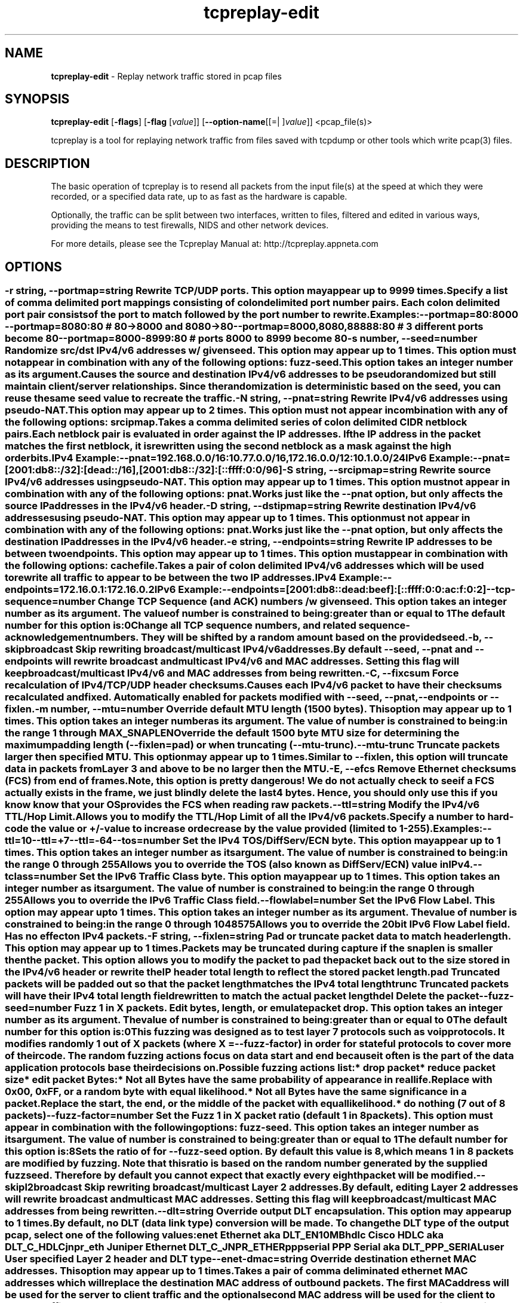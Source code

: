 .de1 NOP
.  it 1 an-trap
.  if \\n[.$] \,\\$*\/
..
.ie t \
.ds B-Font [CB]
.ds I-Font [CI]
.ds R-Font [CR]
.el \
.ds B-Font B
.ds I-Font I
.ds R-Font R
.TH tcpreplay-edit 1 "01 May 2021" "tcpreplay" "User Commands"
.\"
.\" DO NOT EDIT THIS FILE (in-mem file)
.\"
.\" It has been AutoGen-ed
.\" From the definitions tcpreplay_opts.def
.\" and the template file agman-cmd.tpl
.SH NAME
\f\*[B-Font]tcpreplay-edit\fP
\- Replay network traffic stored in pcap files
.SH SYNOPSIS
\f\*[B-Font]tcpreplay-edit\fP
.\" Mixture of short (flag) options and long options
[\f\*[B-Font]\-flags\f[]]
[\f\*[B-Font]\-flag\f[] [\f\*[I-Font]value\f[]]]
[\f\*[B-Font]\-\-option-name\f[][[=| ]\f\*[I-Font]value\f[]]]
<pcap_file(s)>
.sp \n(Ppu
.ne 2

tcpreplay is a tool for replaying network traffic from files saved with
tcpdump or other tools which write pcap(3) files.
.SH "DESCRIPTION"
The basic operation of tcpreplay is to resend  all  packets  from  the
input file(s) at the speed at which they were recorded, or a specified 
data rate, up to as fast as the hardware is capable.
.sp
Optionally, the traffic can be split between two interfaces, written to
files, filtered and edited in various ways, providing the means to test
firewalls, NIDS and other network devices.
.sp
For more details, please see the Tcpreplay Manual at:
http://tcpreplay.appneta.com
.SH "OPTIONS"
.SS ""
.TP
.NOP \f\*[B-Font]\-r\f[] \f\*[I-Font]string\f[], \f\*[B-Font]\-\-portmap\f[]=\f\*[I-Font]string\f[]
Rewrite TCP/UDP ports.
This option may appear up to 9999 times.
.sp
Specify a list of comma delimited port mappings consisting of
colon delimited port number pairs.  Each colon delimited port pair
consists of the port to match followed by the port number to rewrite.
.sp
Examples:
.nf
    \--portmap=80:8000 \--portmap=8080:80    # 80->8000 and 8080->80
    \--portmap=8000,8080,88888:80           # 3 different ports become 80
    \--portmap=8000-8999:80                 # ports 8000 to 8999 become 80
.fi
.TP
.NOP \f\*[B-Font]\-s\f[] \f\*[I-Font]number\f[], \f\*[B-Font]\-\-seed\f[]=\f\*[I-Font]number\f[]
Randomize src/dst IPv4/v6 addresses w/ given seed.
This option may appear up to 1 times.
This option must not appear in combination with any of the following options:
fuzz-seed.
This option takes an integer number as its argument.
.sp
Causes the source and destination IPv4/v6 addresses to be pseudo
randomized but still maintain client/server relationships.
Since the randomization is deterministic based on the seed,
you can reuse the same seed value to recreate the traffic.
.TP
.NOP \f\*[B-Font]\-N\f[] \f\*[I-Font]string\f[], \f\*[B-Font]\-\-pnat\f[]=\f\*[I-Font]string\f[]
Rewrite IPv4/v6 addresses using pseudo-NAT.
This option may appear up to 2 times.
This option must not appear in combination with any of the following options:
srcipmap.
.sp
Takes a comma delimited series of colon delimited CIDR
netblock pairs.  Each netblock pair is evaluated in order against
the IP addresses.  If the IP address in the packet matches the
first netblock, it is rewritten using the second netblock as a
mask against the high order bits.
.sp
IPv4 Example:
.nf
    \--pnat=192.168.0.0/16:10.77.0.0/16,172.16.0.0/12:10.1.0.0/24
.fi
IPv6 Example:
.nf
    \--pnat=[2001:db8::/32]:[dead::/16],[2001:db8::/32]:[::ffff:0:0/96]
.fi
.TP
.NOP \f\*[B-Font]\-S\f[] \f\*[I-Font]string\f[], \f\*[B-Font]\-\-srcipmap\f[]=\f\*[I-Font]string\f[]
Rewrite source IPv4/v6 addresses using pseudo-NAT.
This option may appear up to 1 times.
This option must not appear in combination with any of the following options:
pnat.
.sp
Works just like the \--pnat option, but only affects the source IP
addresses in the IPv4/v6 header.
.TP
.NOP \f\*[B-Font]\-D\f[] \f\*[I-Font]string\f[], \f\*[B-Font]\-\-dstipmap\f[]=\f\*[I-Font]string\f[]
Rewrite destination IPv4/v6 addresses using pseudo-NAT.
This option may appear up to 1 times.
This option must not appear in combination with any of the following options:
pnat.
.sp
Works just like the \--pnat option, but only affects the destination IP
addresses in the IPv4/v6 header.
.TP
.NOP \f\*[B-Font]\-e\f[] \f\*[I-Font]string\f[], \f\*[B-Font]\-\-endpoints\f[]=\f\*[I-Font]string\f[]
Rewrite IP addresses to be between two endpoints.
This option may appear up to 1 times.
This option must appear in combination with the following options:
cachefile.
.sp
Takes a pair of colon delimited IPv4/v6 addresses which will be used to rewrite
all traffic to appear to be between the two IP addresses.
.sp
IPv4 Example:
.nf
    \--endpoints=172.16.0.1:172.16.0.2
.fi
IPv6 Example:
.nf
    \--endpoints=[2001:db8::dead:beef]:[::ffff:0:0:ac:f:0:2]
.fi
.TP
.NOP \f\*[B-Font]\-\-tcp\-sequence\f[]=\f\*[I-Font]number\f[]
Change TCP Sequence (and ACK) numbers /w given seed.
This option takes an integer number as its argument.
The value of
\f\*[I-Font]number\f[]
is constrained to being:
.in +4
.nf
.na
greater than or equal to 1
.fi
.in -4
The default
\f\*[I-Font]number\f[]
for this option is:
.ti +4
 0
.sp
Change all TCP sequence numbers, and related sequence-acknowledgement numbers.
They will be shifted by a random amount based on the provided seed.
.TP
.NOP \f\*[B-Font]\-b\f[], \f\*[B-Font]\-\-skipbroadcast\f[]
Skip rewriting broadcast/multicast IPv4/v6 addresses.
.sp
By default \--seed, \--pnat and \--endpoints will rewrite
broadcast and multicast IPv4/v6 and MAC addresses.	Setting this flag
will keep broadcast/multicast IPv4/v6 and MAC addresses from being rewritten.
.TP
.NOP \f\*[B-Font]\-C\f[], \f\*[B-Font]\-\-fixcsum\f[]
Force recalculation of IPv4/TCP/UDP header checksums.
.sp
Causes each IPv4/v6 packet to have their checksums recalculated and
fixed.  Automatically enabled for packets modified with \fB--seed\fP,
\fB--pnat\fP, \fB--endpoints\fP or \fB--fixlen\fP.
.TP
.NOP \f\*[B-Font]\-m\f[] \f\*[I-Font]number\f[], \f\*[B-Font]\-\-mtu\f[]=\f\*[I-Font]number\f[]
Override default MTU length (1500 bytes).
This option may appear up to 1 times.
This option takes an integer number as its argument.
The value of
\f\*[I-Font]number\f[]
is constrained to being:
.in +4
.nf
.na
in the range  1 through MAX_SNAPLEN
.fi
.in -4
.sp
Override the default 1500 byte MTU size for determining the maximum padding length
(--fixlen=pad) or when truncating (--mtu-trunc).
.TP
.NOP \f\*[B-Font]\-\-mtu\-trunc\f[]
Truncate packets larger then specified MTU.
This option may appear up to 1 times.
.sp
Similar to \--fixlen, this option will truncate data in packets from Layer 3 and above to be
no larger then the MTU.
.TP
.NOP \f\*[B-Font]\-E\f[], \f\*[B-Font]\-\-efcs\f[]
Remove Ethernet checksums (FCS) from end of frames.
.sp
Note, this option is pretty dangerous!  We do not actually check to see if a FCS
actually exists in the frame, we just blindly delete the last 4 bytes.  Hence,
you should only use this if you know know that your OS provides the FCS when
reading raw packets.
.TP
.NOP \f\*[B-Font]\-\-ttl\f[]=\f\*[I-Font]string\f[]
Modify the IPv4/v6 TTL/Hop Limit.
.sp
Allows you to modify the TTL/Hop Limit of all the IPv4/v6 packets.  Specify a number to hard-code
the value or +/-value to increase or decrease by the value provided (limited to 1-255).
.sp
Examples:
.nf
    \--ttl=10
    \--ttl=+7
    \--ttl=-64
.fi
.TP
.NOP \f\*[B-Font]\-\-tos\f[]=\f\*[I-Font]number\f[]
Set the IPv4 TOS/DiffServ/ECN byte.
This option may appear up to 1 times.
This option takes an integer number as its argument.
The value of
\f\*[I-Font]number\f[]
is constrained to being:
.in +4
.nf
.na
in the range  0 through 255
.fi
.in -4
.sp
Allows you to override the TOS (also known as DiffServ/ECN) value in IPv4.
.TP
.NOP \f\*[B-Font]\-\-tclass\f[]=\f\*[I-Font]number\f[]
Set the IPv6 Traffic Class byte.
This option may appear up to 1 times.
This option takes an integer number as its argument.
The value of
\f\*[I-Font]number\f[]
is constrained to being:
.in +4
.nf
.na
in the range  0 through 255
.fi
.in -4
.sp
Allows you to override the IPv6 Traffic Class field.
.TP
.NOP \f\*[B-Font]\-\-flowlabel\f[]=\f\*[I-Font]number\f[]
Set the IPv6 Flow Label.
This option may appear up to 1 times.
This option takes an integer number as its argument.
The value of
\f\*[I-Font]number\f[]
is constrained to being:
.in +4
.nf
.na
in the range  0 through 1048575
.fi
.in -4
.sp
Allows you to override the 20bit IPv6 Flow Label field.  Has no effect on IPv4
packets.
.TP
.NOP \f\*[B-Font]\-F\f[] \f\*[I-Font]string\f[], \f\*[B-Font]\-\-fixlen\f[]=\f\*[I-Font]string\f[]
Pad or truncate packet data to match header length.
This option may appear up to 1 times.
.sp
Packets may be truncated during capture if the snaplen is smaller then the
packet.  This option allows you to modify the packet to pad the packet back
out to the size stored in the IPv4/v6 header or rewrite the IP header total length
to reflect the stored packet length.
.sp 1
\fBpad\fP
Truncated packets will be padded out so that the packet length matches the
IPv4 total length
.sp 1
\fBtrunc\fP
Truncated packets will have their IPv4 total length field rewritten to match
the actual packet length
.sp 1
\fBdel\fP
Delete the packet
.TP
.NOP \f\*[B-Font]\-\-fuzz\-seed\f[]=\f\*[I-Font]number\f[]
Fuzz 1 in X packets. Edit bytes, length, or emulate packet drop.
This option takes an integer number as its argument.
The value of
\f\*[I-Font]number\f[]
is constrained to being:
.in +4
.nf
.na
greater than or equal to 0
.fi
.in -4
The default
\f\*[I-Font]number\f[]
for this option is:
.ti +4
 0
.sp
This fuzzing was designed as to test layer 7 protocols such as voip protocols.
It modifies randomly 1 out of X packets (where X = \fB--fuzz-factor\fP) in order
for stateful protocols to cover more of their code.  The random fuzzing actions
focus on data start and end because it often is the part of the data application
protocols base their decisions on.
.sp
Possible fuzzing actions list:
 * drop packet
 * reduce packet size
 * edit packet Bytes:
   * Not all Bytes have the same probability of appearance in real life.
     Replace with 0x00, 0xFF, or a random byte with equal likelihood.
   * Not all Bytes have the same significance in a packet.
     Replace the start, the end, or the middle of the packet with equal likelihood.
 * do nothing (7 out of 8 packets)
.TP
.NOP \f\*[B-Font]\-\-fuzz\-factor\f[]=\f\*[I-Font]number\f[]
Set the Fuzz 1 in X packet ratio (default 1 in 8 packets).
This option must appear in combination with the following options:
fuzz-seed.
This option takes an integer number as its argument.
The value of
\f\*[I-Font]number\f[]
is constrained to being:
.in +4
.nf
.na
greater than or equal to 1
.fi
.in -4
The default
\f\*[I-Font]number\f[]
for this option is:
.ti +4
 8
.sp
Sets the ratio of for \fB--fuzz-seed\fP option. By default this value is 8,
which means 1 in 8 packets are modified by fuzzing. Note that this ratio is
based on the random number generated by the supplied fuzz seed. Therefore by
default you cannot expect that exactly every eighth packet will be modified.
.TP
.NOP \f\*[B-Font]\-\-skipl2broadcast\f[]
Skip rewriting broadcast/multicast Layer 2 addresses.
.sp
By default, editing Layer 2 addresses will rewrite 
broadcast and multicast MAC addresses.	Setting this flag
will keep broadcast/multicast MAC addresses from being rewritten.
.TP
.NOP \f\*[B-Font]\-\-dlt\f[]=\f\*[I-Font]string\f[]
Override output DLT encapsulation.
This option may appear up to 1 times.
.sp
By default, no DLT (data link type) conversion will be made.  
To change the DLT type of the output pcap, select one of the following values:
.sp 1
\fBenet\fP
Ethernet aka DLT_EN10MB
.sp 1
\fBhdlc\fP
Cisco HDLC aka DLT_C_HDLC
.sp 1
\fBjnpr_eth\fP
Juniper Ethernet DLT_C_JNPR_ETHER
.sp 1
\fBpppserial\fP
PPP Serial aka DLT_PPP_SERIAL
.sp 1
\fBuser\fP
User specified Layer 2 header and DLT type
.br
.TP
.NOP \f\*[B-Font]\-\-enet\-dmac\f[]=\f\*[I-Font]string\f[]
Override destination ethernet MAC addresses.
This option may appear up to 1 times.
.sp
Takes a pair of comma deliminated ethernet MAC addresses which
will replace the destination MAC address of outbound packets.
The first MAC address will be used for the server to client traffic
and the optional second MAC address will be used for the client
to server traffic.
.sp
Example:
.nf
    \--enet-dmac=00:12:13:14:15:16,00:22:33:44:55:66
.fi
.TP
.NOP \f\*[B-Font]\-\-enet\-smac\f[]=\f\*[I-Font]string\f[]
Override source ethernet MAC addresses.
This option may appear up to 1 times.
.sp
Takes a pair of comma deliminated ethernet MAC addresses which
will replace the source MAC address of outbound packets.
The first MAC address will be used for the server to client traffic
and the optional second MAC address will be used for the client 
to server traffic.
.sp
Example:
.nf
    \--enet-smac=00:12:13:14:15:16,00:22:33:44:55:66
.fi
.TP
.NOP \f\*[B-Font]\-\-enet\-subsmac\f[]=\f\*[I-Font]string\f[]
Substitute MAC addresses.
This option may appear up to 9999 times.
.sp
Allows you to rewrite ethernet MAC addresses of packets. It takes
comma delimited pair or MACs address and rewrites all occurrences of
the first MAC with the value of the second MAC.
Example:
.nf
    \--enet-subsmac=00:12:13:14:15:16,00:22:33:44:55:66
.fi
.TP
.NOP \f\*[B-Font]\-\-enet\-mac\-seed\f[]=\f\*[I-Font]number\f[]
Randomize MAC addresses.
This option may appear up to 1 times.
This option must not appear in combination with any of the following options:
enet-smac, enet-dmac, enet-subsmac.
This option takes an integer number as its argument.
.sp
Allows you to randomize ethernet MAC addresses of packets, mostly
like what \fB--seed\fP option does for IPv4/IPv6 addresses.
.TP
.NOP \f\*[B-Font]\-\-enet\-mac\-seed\-keep\-bytes\f[]=\f\*[I-Font]number\f[]
Randomize MAC addresses.
This option may appear up to 1 times.
This option must appear in combination with the following options:
enet-mac-seed.
This option takes an integer number as its argument.
The value of
\f\*[I-Font]number\f[]
is constrained to being:
.in +4
.nf
.na
in the range  1 through 6
.fi
.in -4
.sp
Keep some bytes untouched when usinging \fB--enet-mac-seed\fP option.
.TP
.NOP \f\*[B-Font]\-\-enet\-vlan\f[]=\f\*[I-Font]string\f[]
Specify ethernet 802.1q VLAN tag mode.
This option may appear up to 1 times.
.sp
Allows you to rewrite ethernet frames to add a 802.1q header to standard 802.3
ethernet headers or remove the 802.1q VLAN tag information.
.sp 1
\fBadd\fP
Rewrites the existing 802.3 ethernet header as an 802.1q VLAN header
.sp 1
\fBdel\fP
Rewrites the existing 802.1q VLAN header as an 802.3 ethernet header
.TP
.NOP \f\*[B-Font]\-\-enet\-vlan\-tag\f[]=\f\*[I-Font]number\f[]
Specify the new ethernet 802.1q VLAN tag value.
This option may appear up to 1 times.
This option must appear in combination with the following options:
enet-vlan.
This option takes an integer number as its argument.
The value of
\f\*[I-Font]number\f[]
is constrained to being:
.in +4
.nf
.na
in the range  0 through 4095
.fi
.in -4
.sp
.TP
.NOP \f\*[B-Font]\-\-enet\-vlan\-cfi\f[]=\f\*[I-Font]number\f[]
Specify the ethernet 802.1q VLAN CFI value.
This option may appear up to 1 times.
This option must appear in combination with the following options:
enet-vlan.
This option takes an integer number as its argument.
The value of
\f\*[I-Font]number\f[]
is constrained to being:
.in +4
.nf
.na
in the range  0 through 1
.fi
.in -4
.sp
.TP
.NOP \f\*[B-Font]\-\-enet\-vlan\-pri\f[]=\f\*[I-Font]number\f[]
Specify the ethernet 802.1q VLAN priority.
This option may appear up to 1 times.
This option must appear in combination with the following options:
enet-vlan.
This option takes an integer number as its argument.
The value of
\f\*[I-Font]number\f[]
is constrained to being:
.in +4
.nf
.na
in the range  0 through 7
.fi
.in -4
.sp
.TP
.NOP \f\*[B-Font]\-\-hdlc\-control\f[]=\f\*[I-Font]number\f[]
Specify HDLC control value.
This option may appear up to 1 times.
This option takes an integer number as its argument.
.sp
The Cisco HDLC header has a 1 byte "control" field.  Apparently this should 
always be 0, but if you can use any 1 byte value.
.TP
.NOP \f\*[B-Font]\-\-hdlc\-address\f[]=\f\*[I-Font]number\f[]
Specify HDLC address.
This option may appear up to 1 times.
This option takes an integer number as its argument.
.sp
The Cisco HDLC header has a 1 byte "address" field which has two valid 
values:
.sp 1
\fB0x0F\fP
Unicast
.sp 1
\fB0xBF\fP
Broadcast
.br
You can however specify any single byte value.
.TP
.NOP \f\*[B-Font]\-\-user\-dlt\f[]=\f\*[I-Font]number\f[]
Set output file DLT type.
This option may appear up to 1 times.
This option takes an integer number as its argument.
.sp
Set the DLT value of the output pcap file.
.TP
.NOP \f\*[B-Font]\-\-user\-dlink\f[]=\f\*[I-Font]string\f[]
Rewrite Data-Link layer with user specified data.
This option may appear up to 2 times.
.sp
Provide a series of comma deliminated hex values which will be
used to rewrite or create the Layer 2 header of the packets.
The first instance of this argument will rewrite both server
and client traffic, but if this argument is specified a second
time, it will be used for the client traffic.
.sp
Example:
.nf
    \--user-dlink=01,02,03,04,05,06,00,1A,2B,3C,4D,5E,6F,08,00
.fi
.TP
.NOP \f\*[B-Font]\-d\f[] \f\*[I-Font]number\f[], \f\*[B-Font]\-\-dbug\f[]=\f\*[I-Font]number\f[]
Enable debugging output.
This option may appear up to 1 times.
This option takes an integer number as its argument.
The value of
\f\*[I-Font]number\f[]
is constrained to being:
.in +4
.nf
.na
in the range  0 through 5
.fi
.in -4
The default
\f\*[I-Font]number\f[]
for this option is:
.ti +4
 0
.sp
If configured with \--enable-debug, then you can specify a verbosity 
level for debugging output.  Higher numbers increase verbosity.
.TP
.NOP \f\*[B-Font]\-q\f[], \f\*[B-Font]\-\-quiet\f[]
Quiet mode.
.sp
Print nothing except the statistics at the end of the run
.TP
.NOP \f\*[B-Font]\-T\f[] \f\*[I-Font]string\f[], \f\*[B-Font]\-\-timer\f[]=\f\*[I-Font]string\f[]
Select packet timing mode: select, ioport, gtod, nano.
This option may appear up to 1 times.
The default
\f\*[I-Font]string\f[]
for this option is:
.ti +4
 gtod
.sp
Allows you to select the packet timing method to use:
.sp
.IR "nano"
- Use nanosleep() API
.sp
.IR "select"
- Use select() API
.sp
.IR "ioport"
- Write to the i386 IO Port 0x80
.sp
.IR "gtod [default]"
- Use a gettimeofday() loop
.br
.TP
.NOP \f\*[B-Font]\-\-maxsleep\f[]=\f\*[I-Font]number\f[]
Sleep for no more then X milliseconds between packets.
This option takes an integer number as its argument.
The default
\f\*[I-Font]number\f[]
for this option is:
.ti +4
 0
.sp
Set a limit for the maximum number of milliseconds that tcpreplay will sleep
between packets.  Effectively prevents long delays between packets without
effecting the majority of packets.  Default is disabled.
.TP
.NOP \f\*[B-Font]\-v\f[], \f\*[B-Font]\-\-verbose\f[]
Print decoded packets via tcpdump to STDOUT.
This option may appear up to 1 times.
.sp
.TP
.NOP \f\*[B-Font]\-A\f[] \f\*[I-Font]string\f[], \f\*[B-Font]\-\-decode\f[]=\f\*[I-Font]string\f[]
Arguments passed to tcpdump decoder.
This option may appear up to 1 times.
This option must appear in combination with the following options:
verbose.
.sp
When enabling verbose mode (\fB-v\fP) you may also specify one or more
additional  arguments to pass to \fBtcpdump\fP to modify the way packets
are decoded.  By default, \-n and \-l are used.   Be  sure  to
quote the arguments like: \-A "-axxx" so that they are not interpreted
by tcpreplay.   Please see the tcpdump(1) man page for a complete list of 
options.
.TP
.NOP \f\*[B-Font]\-K\f[], \f\*[B-Font]\-\-preload\-pcap\f[]
Preloads packets into RAM before sending.
.sp
This option loads the specified pcap(s) into RAM before starting to send in order
to improve replay performance while introducing a startup performance hit.
Preloading can be used with or without \fB--loop\fP. This option also suppresses
flow statistics collection for every iteration, which can significantly reduce
memory usage. Flow statistics are predicted based on options supplied and
statistics collected from the first loop iteration.
.TP
.NOP \f\*[B-Font]\-c\f[] \f\*[I-Font]string\f[], \f\*[B-Font]\-\-cachefile\f[]=\f\*[I-Font]string\f[]
Split traffic via a tcpprep cache file.
This option may appear up to 1 times.
This option must appear in combination with the following options:
intf2.
This option must not appear in combination with any of the following options:
dualfile.
.sp
If you have a pcap file you would like to use to send bi-directional
traffic through a device (firewall, router, IDS, etc) then using tcpprep
you can create a cachefile which tcpreplay will use to split the traffic
across two network interfaces.
.TP
.NOP \f\*[B-Font]\-2\f[], \f\*[B-Font]\-\-dualfile\f[]
Replay two files at a time from a network tap.
This option may appear up to 1 times.
This option must appear in combination with the following options:
intf2.
This option must not appear in combination with any of the following options:
cachefile.
.sp
If you captured network traffic using a network tap, then you can end up with
two pcap files- one for each direction.  This option will replay these two
files at the same time, one on each interface and inter-mix them using the 
timestamps in each.
.TP
.NOP \f\*[B-Font]\-i\f[] \f\*[I-Font]string\f[], \f\*[B-Font]\-\-intf1\f[]=\f\*[I-Font]string\f[]
Client to server/RX/primary traffic output interface.
This option may appear up to 1 times.
.sp
Required network interface used to send either all traffic or traffic which is 
marked as 'primary' via tcpprep.  Primary traffic is usually client-to-server 
or inbound (RX) on khial virtual interfaces.
.TP
.NOP \f\*[B-Font]\-I\f[] \f\*[I-Font]string\f[], \f\*[B-Font]\-\-intf2\f[]=\f\*[I-Font]string\f[]
Server to client/TX/secondary traffic output interface.
This option may appear up to 1 times.
.sp
Optional network interface used to send traffic which is marked as 'secondary' 
via tcpprep.  Secondary traffic is usually server-to-client or outbound 
(TX) on khial virtual interfaces.  Generally, it only makes sense to use this
option with \--cachefile.
.TP
.NOP \f\*[B-Font]\-\-listnics\f[]
List available network interfaces and exit.
.sp
.TP
.NOP \f\*[B-Font]\-l\f[] \f\*[I-Font]number\f[], \f\*[B-Font]\-\-loop\f[]=\f\*[I-Font]number\f[]
Loop through the capture file X times.
This option may appear up to 1 times.
This option takes an integer number as its argument.
The value of
\f\*[I-Font]number\f[]
is constrained to being:
.in +4
.nf
.na
greater than or equal to 0
.fi
.in -4
The default
\f\*[I-Font]number\f[]
for this option is:
.ti +4
 1
.sp
.TP
.NOP \f\*[B-Font]\-\-loopdelay\-ms\f[]=\f\*[I-Font]number\f[]
Delay between loops in milliseconds.
This option must appear in combination with the following options:
loop.
This option takes an integer number as its argument.
The value of
\f\*[I-Font]number\f[]
is constrained to being:
.in +4
.nf
.na
greater than or equal to 0
.fi
.in -4
The default
\f\*[I-Font]number\f[]
for this option is:
.ti +4
 0
.sp
.TP
.NOP \f\*[B-Font]\-\-pktlen\f[]
Override the snaplen and use the actual packet len.
This option may appear up to 1 times.
.sp
By default, tcpreplay will send packets based on the size of the "snaplen"
stored in the pcap file which is usually the correct thing to do.  However,
occasionally, tools will store more bytes then told to.  By specifying this
option, tcpreplay will ignore the snaplen field and instead try to send
packets based on the original packet length.  Bad things may happen if
you specify this option.
.TP
.NOP \f\*[B-Font]\-L\f[] \f\*[I-Font]number\f[], \f\*[B-Font]\-\-limit\f[]=\f\*[I-Font]number\f[]
Limit the number of packets to send.
This option may appear up to 1 times.
This option takes an integer number as its argument.
The value of
\f\*[I-Font]number\f[]
is constrained to being:
.in +4
.nf
.na
greater than or equal to 1
.fi
.in -4
The default
\f\*[I-Font]number\f[]
for this option is:
.ti +4
 \-1
.sp
By default, tcpreplay will send all the packets.  Alternatively, you can 
specify a maximum number of packets to send.  
.TP
.NOP \f\*[B-Font]\-\-duration\f[]=\f\*[I-Font]number\f[]
Limit the number of seconds to send.
This option may appear up to 1 times.
This option takes an integer number as its argument.
The value of
\f\*[I-Font]number\f[]
is constrained to being:
.in +4
.nf
.na
greater than or equal to 1
.fi
.in -4
The default
\f\*[I-Font]number\f[]
for this option is:
.ti +4
 \-1
.sp
By default, tcpreplay will send all the packets.  Alternatively, you can
specify a maximum number of seconds to transmit.
.TP
.NOP \f\*[B-Font]\-x\f[] \f\*[I-Font]string\f[], \f\*[B-Font]\-\-multiplier\f[]=\f\*[I-Font]string\f[]
Modify replay speed to a given multiple.
This option may appear up to 1 times.
This option must not appear in combination with any of the following options:
pps, mbps, oneatatime, topspeed.
.sp
Specify a value to modify the packet replay speed.
Examples:
.nf
        2.0 will replay traffic at twice the speed captured
        0.7 will replay traffic at 70% the speed captured
.fi
.TP
.NOP \f\*[B-Font]\-p\f[] \f\*[I-Font]string\f[], \f\*[B-Font]\-\-pps\f[]=\f\*[I-Font]string\f[]
Replay packets at a given packets/sec.
This option may appear up to 1 times.
This option must not appear in combination with any of the following options:
multiplier, mbps, oneatatime, topspeed.
.sp
Specify a value to regulate the packet replay to a specific packet-per-second rate.
Examples:
.nf
        200 will replay traffic at 200 packets per second
        0.25 will replay traffic at 15 packets per minute
.fi
.TP
.NOP \f\*[B-Font]\-M\f[] \f\*[I-Font]string\f[], \f\*[B-Font]\-\-mbps\f[]=\f\*[I-Font]string\f[]
Replay packets at a given Mbps.
This option may appear up to 1 times.
This option must not appear in combination with any of the following options:
multiplier, pps, oneatatime, topspeed.
.sp
Specify a floating point value for the Mbps rate that tcpreplay
should send packets at.
.TP
.NOP \f\*[B-Font]\-t\f[], \f\*[B-Font]\-\-topspeed\f[]
Replay packets as fast as possible.
This option must not appear in combination with any of the following options:
mbps, multiplier, pps, oneatatime.
.sp
.TP
.NOP \f\*[B-Font]\-o\f[], \f\*[B-Font]\-\-oneatatime\f[]
Replay one packet at a time for each user input.
This option must not appear in combination with any of the following options:
mbps, pps, multiplier, topspeed.
.sp
Allows you to step through one or more packets at a time.
.TP
.NOP \f\*[B-Font]\-\-pps\-multi\f[]=\f\*[I-Font]number\f[]
Number of packets to send for each time interval.
This option must appear in combination with the following options:
pps.
This option takes an integer number as its argument.
The value of
\f\*[I-Font]number\f[]
is constrained to being:
.in +4
.nf
.na
greater than or equal to 1
.fi
.in -4
The default
\f\*[I-Font]number\f[]
for this option is:
.ti +4
 1
.sp
When trying to send packets at very high rates, the time between each packet
can be so short that it is impossible to accurately sleep for the required
period of time.  This option allows you to send multiple packets at a time,
thus allowing for longer sleep times which can be more accurately implemented.
.TP
.NOP \f\*[B-Font]\-\-unique\-ip\f[]
Modify IP addresses each loop iteration to generate unique flows.
This option must appear in combination with the following options:
loop.
This option must not appear in combination with any of the following options:
seed, fuzz-seed.
.sp
Ensure IPv4 and IPv6 packets will be unique for each \fB--loop\fP iteration. 
This is done in a way that will not alter packet CRC, and therefore will genrally
not affect performance. This option will significantly increase the flows/sec over
generated over multiple loop iterations.
.TP
.NOP \f\*[B-Font]\-\-unique\-ip\-loops\f[]=\f\*[I-Font]string\f[]
Number of times to loop before assigning new unique ip.
This option may appear up to 1 times.
This option must appear in combination with the following options:
unique-ip.
.sp
Number of \fB--loop\fP iterations before a new unique IP is assigned. Default
is 1. Assumes both \fB--loop\fP and \fB--unique-ip\fP.
.TP
.NOP \f\*[B-Font]\-\-netmap\f[]
Write packets directly to netmap enabled network adapter.
.sp
This feature will detect netmap capable network drivers on Linux and BSD
systems. If detected, the network driver is bypassed for the execution
duration, and network buffers will be written to directly. This will allow
you to achieve full line rates on commodity network adapters, similar to rates
achieved by commercial network traffic generators. Note that bypassing the network
driver will disrupt other applications connected through the test interface. See
INSTALL for more information.
.sp
This feature can also be enabled by specifying an interface as 'netmap:<intf>'
or 'vale:<intf>. For example 'netmap:eth0' specifies netmap over interface eth0.
.TP
.NOP \f\*[B-Font]\-\-nm\-delay\f[]=\f\*[I-Font]number\f[]
Netmap startup delay.
This option takes an integer number as its argument.
The default
\f\*[I-Font]number\f[]
for this option is:
.ti +4
 10
.sp
Number of seconds to delay after netmap is loaded. Required to ensure interfaces
are fully up before netmap transmit. Requires netmap option. Default is 10 seconds.
.TP
.NOP \f\*[B-Font]\-\-no\-flow\-stats\f[]
Suppress printing and tracking flow count, rates and expirations.
.sp
Suppress the collection and printing of flow statistics. This option may
improve performance when not using \fB--preload-pcap\fP option, otherwise
its only function is to suppress printing. 
.sp
The flow feature will track and print statistics of the flows being sent. 
A flow is loosely defined as a unique combination of a 5-tuple, i.e. 
source IP, destination IP, source port, destination port and protocol.
.sp
If \fB--loop\fP is specified, the flows from one iteration to the next
will not be unique, unless the packets are altered. Use \fB--unique-ip\fP
or \fBtcpreplay-edit\fP to alter packets between iterations. 
.TP
.NOP \f\*[B-Font]\-\-flow\-expiry\f[]=\f\*[I-Font]number\f[]
Number of inactive seconds before a flow is considered expired.
This option must not appear in combination with any of the following options:
no-flow-stats.
This option takes an integer number as its argument.
The value of
\f\*[I-Font]number\f[]
is constrained to being:
.in +4
.nf
.na
greater than or equal to 0
.fi
.in -4
The default
\f\*[I-Font]number\f[]
for this option is:
.ti +4
 0
.sp
This option will track and report flow expirations based on the flow idle
times. The timestamps within the pcap file are used to determine the expiry,
not the actual timestamp of the packets are replayed. For example, a value of
30 suggests that if no traffic is seen on a flow for 30 seconds, any
subsequent traffic would be considered a new flow, and thereby will increment
the flows and flows per second (fps) statistics. 
.sp
This option can be used to optimize flow timeout settings for flow products.
Setting the timeout low may lead to flows being dropped when in fact the flow
is simply slow to respond. Configuring your flow timeouts too high may
increase resources required by your flow product.
.sp
Note that using this option while replaying at higher than original speeds
can lead to inflated flows and fps counts.
.sp
Default is 0 (no expiry) and a typical value is 30-120 seconds.
.TP
.NOP \f\*[B-Font]\-P\f[], \f\*[B-Font]\-\-pid\f[]
Print the PID of tcpreplay at startup.
.sp
.TP
.NOP \f\*[B-Font]\-\-stats\f[]=\f\*[I-Font]number\f[]
Print statistics every X seconds, or every loop if '0'.
This option takes an integer number as its argument.
The value of
\f\*[I-Font]number\f[]
is constrained to being:
.in +4
.nf
.na
greater than or equal to 0
.fi
.in -4
.sp
Note that timed delays are a "best effort" and long delays between
sending packets may cause equally long delays between printing statistics.
.TP
.NOP \f\*[B-Font]\-V\f[], \f\*[B-Font]\-\-version\f[]
Print version information.
.sp
.TP
.NOP \f\*[B-Font]\-h\f[], \f\*[B-Font]\-\-less\-help\f[]
Display less usage information and exit.
.sp
.TP
.NOP \f\*[B-Font]\-H\f[], \f\*[B-Font]\-\-help\f[]
Display usage information and exit.
.TP
.NOP \f\*[B-Font]\-\&!\f[], \f\*[B-Font]\-\-more-help\f[]
Pass the extended usage information through a pager.
.TP
.NOP \f\*[B-Font]\-\-save-opts\f[] [=\f\*[I-Font]cfgfile\f[]]
Save the option state to \fIcfgfile\fP.  The default is the \fIlast\fP
configuration file listed in the \fBOPTION PRESETS\fP section, below.
The command will exit after updating the config file.
.TP
.NOP \f\*[B-Font]\-\-load-opts\f[]=\f\*[I-Font]cfgfile\f[], \f\*[B-Font]\-\-no-load-opts\f[]
Load options from \fIcfgfile\fP.
The \fIno-load-opts\fP form will disable the loading
of earlier config/rc/ini files.  \fI\-\-no-load-opts\fP is handled early,
out of order.
.PP
.SH "OPTION PRESETS"
Any option that is not marked as \fInot presettable\fP may be preset
by loading values from configuration ("RC" or ".INI") file(s).
The \fIhomerc\fP file is "\fI$$/\fP", unless that is a directory.
In that case, the file "\fI.tcpreplay-editrc\fP"
is searched for within that directory.
.SH "FILES"
See \fBOPTION PRESETS\fP for configuration files.
.SH "EXIT STATUS"
One of the following exit values will be returned:
.TP
.NOP 0 " (EXIT_SUCCESS)"
Successful program execution.
.TP
.NOP 1 " (EXIT_FAILURE)"
The operation failed or the command syntax was not valid.
.TP
.NOP 66 " (EX_NOINPUT)"
A specified configuration file could not be loaded.
.TP
.NOP 70 " (EX_SOFTWARE)"
libopts had an internal operational error.  Please report
it to autogen-users@lists.sourceforge.net.  Thank you.
.PP
.SH "AUTHORS"
Copyright 2013-2018 Fred Klassen \- AppNeta
Copyright 2000-2012 Aaron Turner
For support please use the tcpreplay-users@lists.sourceforge.net mailing list.
The latest version of this software is always available from:
http://tcpreplay.appneta.com/
.SH "COPYRIGHT"
Copyright (C) 2000-2018 Aaron Turner and Fred Klassen all rights reserved.
This program is released under the terms of the GNU General Public License, version 3 or later.
.SH "BUGS"
Please send bug reports to: tcpreplay-users@lists.sourceforge.net
.SH "NOTES"
This manual page was \fIAutoGen\fP-erated from the \fBtcpreplay-edit\fP
option definitions.
